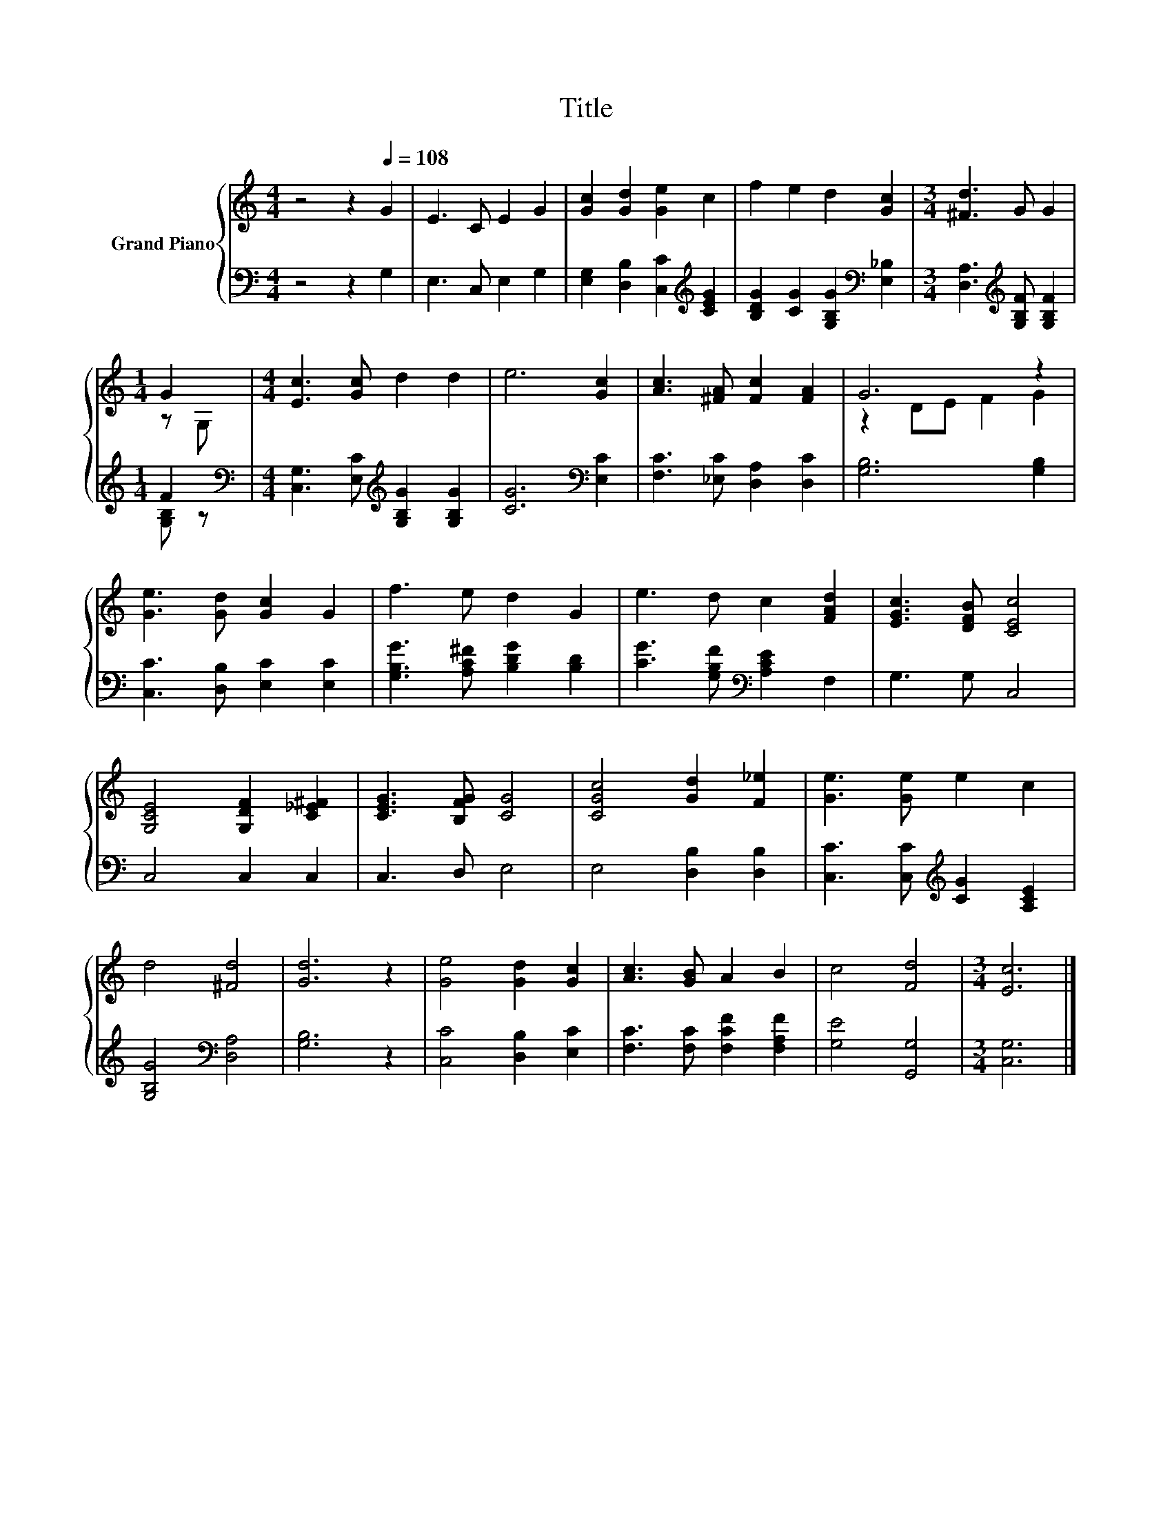 X:1
T:Title
%%score { ( 1 3 ) | ( 2 4 ) }
L:1/8
M:4/4
K:C
V:1 treble nm="Grand Piano"
V:3 treble 
V:2 bass 
V:4 bass 
V:1
 z4 z2[Q:1/4=108] G2 | E3 C E2 G2 | [Gc]2 [Gd]2 [Ge]2 c2 | f2 e2 d2 [Gc]2 |[M:3/4] [^Fd]3 G G2 | %5
[M:1/4] G2 |[M:4/4] [Ec]3 [Gc] d2 d2 | e6 [Gc]2 | [Ac]3 [^FA] [Fc]2 [FA]2 | G6 z2 | %10
 [Ge]3 [Gd] [Gc]2 G2 | f3 e d2 G2 | e3 d c2 [FAd]2 | [EGc]3 [DFB] [CEc]4 | %14
 [G,CE]4 [G,DF]2 [C_E^F]2 | [CEG]3 [B,FG] [CG]4 | [CGc]4 [Gd]2 [F_e]2 | [Ge]3 [Ge] e2 c2 | %18
 d4 [^Fd]4 | [Gd]6 z2 | [Ge]4 [Gd]2 [Gc]2 | [Ac]3 [GB] A2 B2 | c4 [Fd]4 |[M:3/4] [Ec]6 |] %24
V:2
 z4 z2 G,2 | E,3 C, E,2 G,2 | [E,G,]2 [D,B,]2 [C,C]2[K:treble] [CEG]2 | %3
 [B,DG]2 [CG]2 [G,B,G]2[K:bass] [E,_B,]2 |[M:3/4] [D,A,]3[K:treble] [G,B,F] [G,B,F]2 |[M:1/4] F2 | %6
[M:4/4][K:bass] [C,G,]3 [E,C][K:treble] [G,B,G]2 [G,B,G]2 | [CG]6[K:bass] [E,C]2 | %8
 [F,C]3 [_E,C] [D,A,]2 [D,C]2 | [G,B,]6 [G,B,]2 | [C,C]3 [D,B,] [E,C]2 [E,C]2 | %11
 [G,B,G]3 [A,C^F] [B,DG]2 [B,D]2 | [CG]3 [G,B,F][K:bass] [A,CE]2 F,2 | G,3 G, C,4 | C,4 C,2 C,2 | %15
 C,3 D, E,4 | E,4 [D,B,]2 [D,B,]2 | [C,C]3 [C,C][K:treble] [CG]2 [A,CE]2 | %18
 [G,B,G]4[K:bass] [D,A,]4 | [G,B,]6 z2 | [C,C]4 [D,B,]2 [E,C]2 | [F,C]3 [F,C] [F,CF]2 [F,A,F]2 | %22
 [G,E]4 [G,,G,]4 |[M:3/4] [C,G,]6 |] %24
V:3
 x8 | x8 | x8 | x8 |[M:3/4] x6 |[M:1/4] z G, |[M:4/4] x8 | x8 | x8 | z2 DE F2 G2 | x8 | x8 | x8 | %13
 x8 | x8 | x8 | x8 | x8 | x8 | x8 | x8 | x8 | x8 |[M:3/4] x6 |] %24
V:4
 x8 | x8 | x6[K:treble] x2 | x6[K:bass] x2 |[M:3/4] x3[K:treble] x3 |[M:1/4] [G,B,] z | %6
[M:4/4][K:bass] x4[K:treble] x4 | x6[K:bass] x2 | x8 | x8 | x8 | x8 | x4[K:bass] x4 | x8 | x8 | %15
 x8 | x8 | x4[K:treble] x4 | x4[K:bass] x4 | x8 | x8 | x8 | x8 |[M:3/4] x6 |] %24

